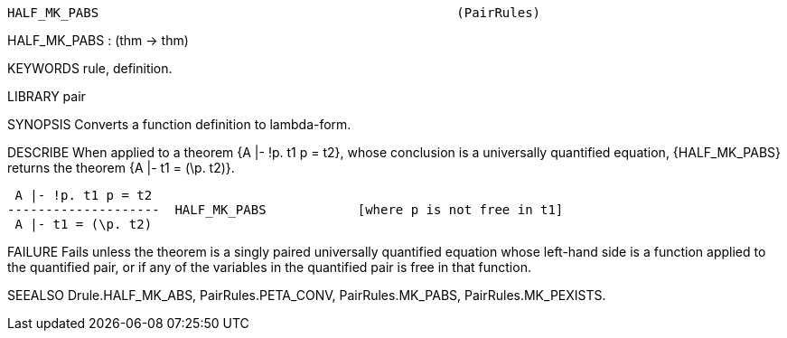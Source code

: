 ----------------------------------------------------------------------
HALF_MK_PABS                                               (PairRules)
----------------------------------------------------------------------
HALF_MK_PABS : (thm -> thm)

KEYWORDS
rule, definition.

LIBRARY
pair

SYNOPSIS
Converts a function definition to lambda-form.

DESCRIBE
When applied to a theorem {A |- !p. t1 p = t2}, whose conclusion is a
universally quantified equation, {HALF_MK_PABS} returns the theorem
{A |- t1 = (\p. t2)}.

    A |- !p. t1 p = t2
   --------------------  HALF_MK_PABS            [where p is not free in t1]
    A |- t1 = (\p. t2)




FAILURE
Fails unless the theorem is a singly paired universally quantified equation
whose left-hand side is a function applied to the quantified pair,
or if any of the variables in the quantified pair is free in that function.

SEEALSO
Drule.HALF_MK_ABS, PairRules.PETA_CONV, PairRules.MK_PABS,
PairRules.MK_PEXISTS.

----------------------------------------------------------------------
